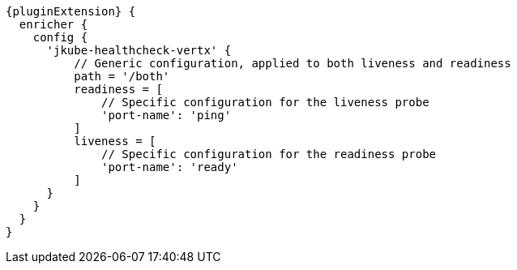 [source,groovy,indent=0,subs="verbatim,quotes,attributes"]
----
{pluginExtension} {
  enricher {
    config {
      'jkube-healthcheck-vertx' {
          // Generic configuration, applied to both liveness and readiness
          path = '/both'
          readiness = [
              // Specific configuration for the liveness probe
              'port-name': 'ping'
          ]
          liveness = [
              // Specific configuration for the readiness probe
              'port-name': 'ready'
          ]
      }
    }
  }
}
----